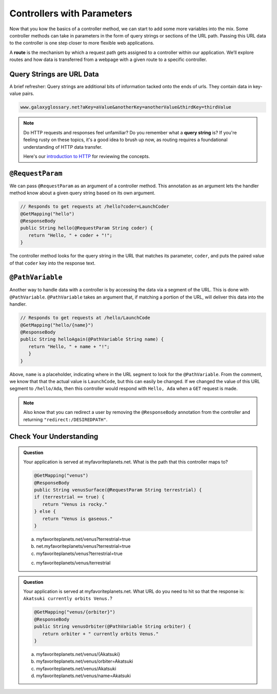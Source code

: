 .. index:: ! route, ! routing

Controllers with Parameters
===========================

Now that you kow the basics of a controller method, we can start to add some more variables into the mix. Some 
controller methods can take in parameters in the form of query strings or sections of the URL path. Passing
this URL data to the controller is one step closer to more flexible web applications. 

A **route** is the mechanism by which a request path gets assigned to a
controller within our application. We’ll explore routes
and how data is transferred from a webpage with a given route to a specific controller.

.. index:: ! query string

Query Strings are URL Data
--------------------------

A brief refresher: Query strings are additional bits of information tacked onto the ends of urls.
They contain data in key-value pairs.

.. sourcecode:: bash

   www.galaxyglossary.net?aKey=aValue&anotherKey=anotherValue&thirdKey=thirdValue

.. admonition:: Note

   Do HTTP requests and responses feel unfamiliar? Do you remember what a **query string**
   is? If you're feeling rusty on these topics, it's a good idea to brush up now, as routing 
   requires a foundational understanding of HTTP data transfer.

   Here's our `introduction to HTTP <https://education.launchcode.org/intro-to-professional-web-dev/chapters/http/index.html>`__ 
   for reviewing the concepts.

.. index:: ! @RequestParam

``@RequestParam``
-----------------

We can pass ``@RequestParam`` as an argument of a controller method. This annotation as an
argument lets the handler method know about a given query string based on its own argument.

.. sourcecode:: java

   // Responds to get requests at /hello?coder=LaunchCoder
   @GetMapping("hello")
   @ResponseBody
   public String hello(@RequestParam String coder) {        
      return "Hello, " + coder + "!";
   }

The controller method looks for the query string in the URL that matches its parameter, ``coder``, and puts
the paired value of that ``coder`` key into the response text.

.. index:: ! @PathVariable

``@PathVariable``
-----------------

Another way to handle data with a controller is by accessing the data via a segment of the 
URL. This is done with ``@PathVariable``. ``@PathVariable`` takes an argument that, if matching
a portion of the URL, will deliver this data into the handler.

.. sourcecode:: java

   // Responds to get requests at /hello/LaunchCode
   @GetMapping("hello/{name}")
   @ResponseBody
   public String helloAgain(@PathVariable String name) {
      return "Hello, " + name + "!";
      }	    
   }

Above, ``name`` is a placeholder, indicating where in the URL segment to look for the ``@PathVariable``. From 
the comment, we know that that the actual value is ``LaunchCode``, but this can easily be changed. If we changed
the value of this URL segment to ``/hello/Ada``, then this controller would respond with ``Hello, Ada`` when a 
``GET`` request is made.

.. note::

   Also know that you can redirect a user by removing the ``@ResponseBody``
   annotation from the controller and returning
   ``"redirect:/DESIREDPATH"``.


Check Your Understanding
------------------------

.. admonition:: Question

   Your application is served at myfavoriteplanets.net. What is the path 
   that this controller maps to?

   .. sourcecode:: java

      @GetMapping("venus")
      @ResponseBody
      public String venusSurface(@RequestParam String terrestrial) {
      if (terrestrial == true) {
         return "Venus is rocky."        
      } else {
         return "Venus is gaseous."
      }
 
   a. myfavoriteplanets.net/venus?terrestrial=true
      
   b. net.myfavoriteplanets/venus?terrestrial=true

   c. myfavoriteplanets/venus?terrestrial=true

   c. myfavoriteplanets/venus/terrestrial

.. ans: a, myfavoriteplanets.net/venus?terrestrial=true

.. admonition:: Question

   Your application is served at myfavoriteplanets.net. What URL do you 
   need to hit so that the response is:
   ``Akatsuki currently orbits Venus.``?

   .. sourcecode:: java

      @GetMapping("venus/{orbiter}")
      @ResponseBody
      public String venusOrbiter(@PathVariable String orbiter) {
         return orbiter + " currently orbits Venus."
      }

   a. myfavoriteplanets.net/venus/{Akatsuki}

   b. myfavoriteplanets.net/venus/orbiter=Akatsuki

   c. myfavoriteplanets.net/venus/Akatsuki

   d. myfavoriteplanets.net/venus/name=Akatsuki

.. ans: c, myfavoriteplanets.net/venus/Akatsuki

